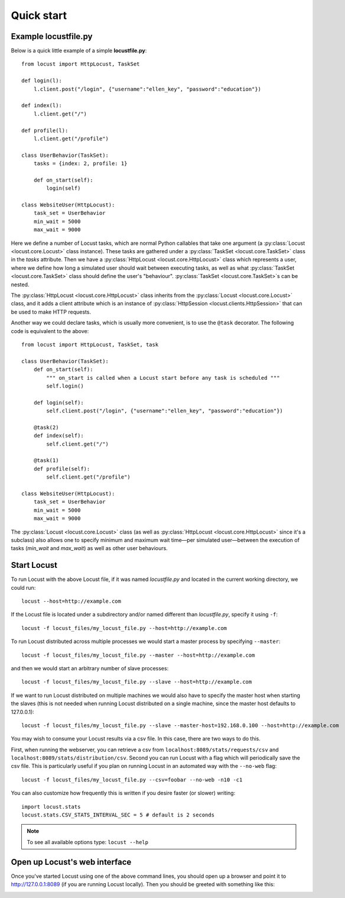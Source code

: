 =============
Quick start
=============

Example locustfile.py
=====================

Below is a quick little example of a simple **locustfile.py**::

    from locust import HttpLocust, TaskSet
    
    def login(l):
        l.client.post("/login", {"username":"ellen_key", "password":"education"})
    
    def index(l):
        l.client.get("/")
    
    def profile(l):
        l.client.get("/profile")
    
    class UserBehavior(TaskSet):
        tasks = {index: 2, profile: 1}
        
        def on_start(self):
            login(self)
    
    class WebsiteUser(HttpLocust):
        task_set = UserBehavior
        min_wait = 5000
        max_wait = 9000
    

Here we define a number of Locust tasks, which are normal Python callables that take one argument
(a :py:class:`Locust <locust.core.Locust>` class instance). These tasks are gathered under a
:py:class:`TaskSet <locust.core.TaskSet>` class in the *tasks* attribute. Then we have a
:py:class:`HttpLocust <locust.core.HttpLocust>` class which represents a user, where we define how
long a simulated user should wait between executing tasks, as well as what
:py:class:`TaskSet <locust.core.TaskSet>` class should define the user's "behaviour".
:py:class:`TaskSet <locust.core.TaskSet>`s can be nested.

The :py:class:`HttpLocust <locust.core.HttpLocust>` class inherits from the
:py:class:`Locust <locust.core.Locust>` class, and it adds a client attribute which is an instance of
:py:class:`HttpSession <locust.clients.HttpSession>` that can be used to make HTTP requests.

Another way we could declare tasks, which is usually more convenient, is to use the
``@task`` decorator. The following code is equivalent to the above::

    from locust import HttpLocust, TaskSet, task
    
    class UserBehavior(TaskSet):
        def on_start(self):
            """ on_start is called when a Locust start before any task is scheduled """
            self.login()
        
        def login(self):
            self.client.post("/login", {"username":"ellen_key", "password":"education"})
        
        @task(2)
        def index(self):
            self.client.get("/")
        
        @task(1)
        def profile(self):
            self.client.get("/profile")
    
    class WebsiteUser(HttpLocust):
        task_set = UserBehavior
        min_wait = 5000
        max_wait = 9000

The :py:class:`Locust <locust.core.Locust>` class (as well as :py:class:`HttpLocust <locust.core.HttpLocust>`
since it's a subclass) also allows one to specify minimum and maximum wait time—per simulated
user—between the execution of tasks (*min_wait* and *max_wait*) as well as other user behaviours.


Start Locust
============

To run Locust with the above Locust file, if it was named *locustfile.py* and located in the current working
directory, we could run::

    locust --host=http://example.com

If the Locust file is located under a subdirectory and/or named different than *locustfile.py*, specify
it using ``-f``::

    locust -f locust_files/my_locust_file.py --host=http://example.com

To run Locust distributed across multiple processes we would start a master process by specifying
``--master``::

    locust -f locust_files/my_locust_file.py --master --host=http://example.com

and then we would start an arbitrary number of slave processes::

    locust -f locust_files/my_locust_file.py --slave --host=http://example.com

If we want to run Locust distributed on multiple machines we would also have to specify the master host when
starting the slaves (this is not needed when running Locust distributed on a single machine, since the master
host defaults to 127.0.0.1)::

    locust -f locust_files/my_locust_file.py --slave --master-host=192.168.0.100 --host=http://example.com

You may wish to consume your Locust results via a csv file. In this case, there are two ways to do this.

First, when running the webserver, you can retrieve a csv from ``localhost:8089/stats/requests/csv`` and ``localhost:8089/stats/distribution/csv``.
Second you can run Locust with a flag which will periodically save the csv file. This is particularly useful
if you plan on running Locust in an automated way with the ``--no-web`` flag::

    locust -f locust_files/my_locust_file.py --csv=foobar --no-web -n10 -c1

You can also customize how frequently this is written if you desire faster (or slower) writing::


    import locust.stats
    locust.stats.CSV_STATS_INTERVAL_SEC = 5 # default is 2 seconds

.. note::

    To see all available options type: ``locust --help``


Open up Locust's web interface
==============================

Once you've started Locust using one of the above command lines, you should open up a browser
and point it to http://127.0.0.1:8089 (if you are running Locust locally). Then you should be
greeted with something like this:

.. image:: images/webui-splash-screenshot.png
